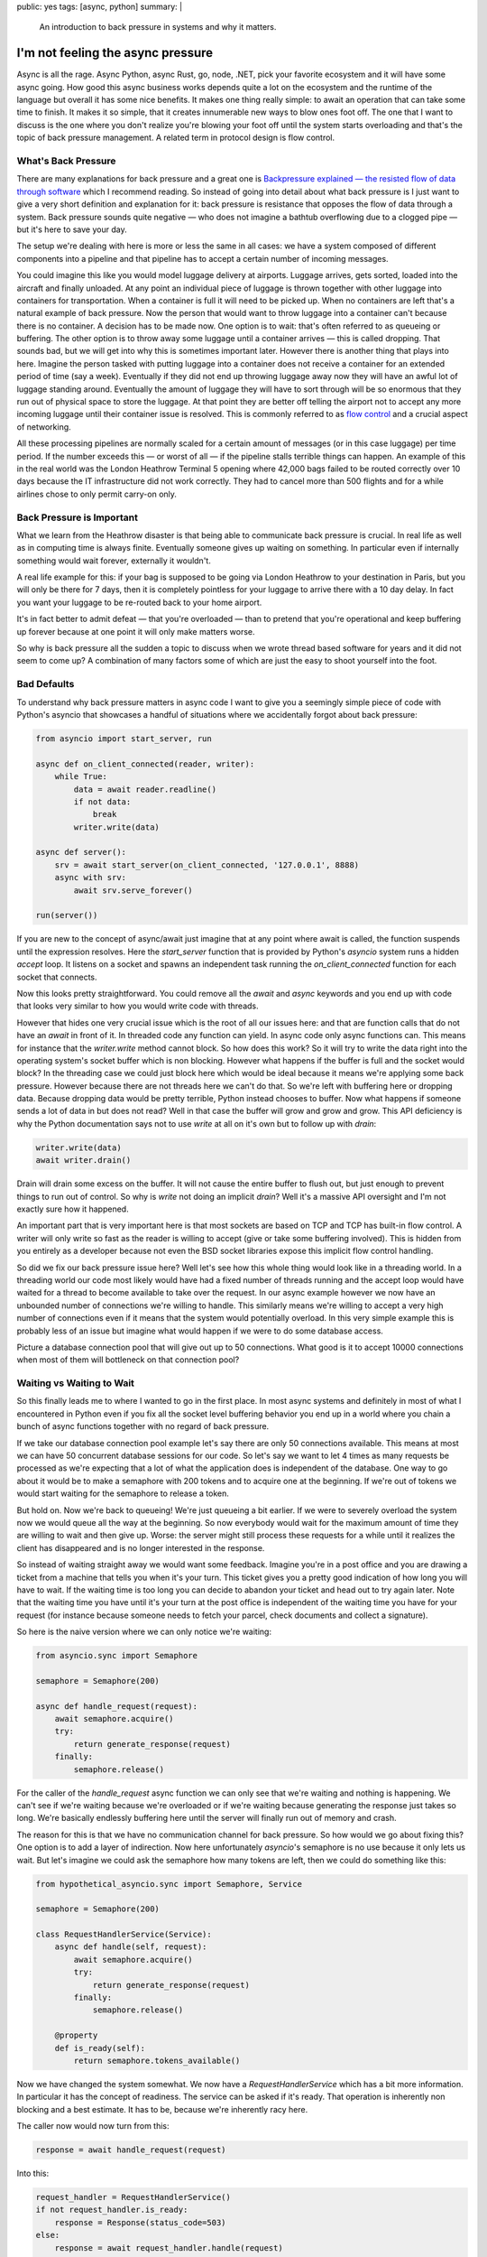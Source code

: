 public: yes
tags: [async, python]
summary: |
  An introduction to back pressure in systems and why it matters.

I'm not feeling the async pressure
==================================

Async is all the rage.  Async Python, async Rust, go, node, .NET, pick
your favorite ecosystem and it will have some async going.  How good this
async business works depends quite a lot on the ecosystem and the runtime
of the language but overall it has some nice benefits.  It makes one thing
really simple: to await an operation that can take some time to finish.
It makes it so simple, that it creates innumerable new ways to blow ones
foot off.  The one that I want to discuss is the one where you don't
realize you're blowing your foot off until the system starts overloading
and that's the topic of back pressure management.  A related term in
protocol design is flow control.

What's Back Pressure
--------------------

There are many explanations for back pressure and a great one is
`Backpressure explained — the resisted flow of data through software
<https://medium.com/@jayphelps/backpressure-explained-the-flow-of-data-through-software-2350b3e77ce7>`__
which I recommend reading.  So instead of going into detail about what
back pressure is I just want to give a very short definition and
explanation for it: back pressure is resistance that opposes the flow of
data through a system.  Back pressure sounds quite negative — who does not
imagine a bathtub overflowing due to a clogged pipe — but it's here to
save your day.

The setup we're dealing with here is more or less the same in all cases:
we have a system composed of different components into a pipeline and that
pipeline has to accept a certain number of incoming messages.

You could imagine this like you would model luggage delivery at airports.
Luggage arrives, gets sorted, loaded into the aircraft and finally
unloaded.  At any point an individual piece of luggage is thrown together
with other luggage into containers for transportation.  When a container
is full it will need to be picked up.  When no containers are left that's
a natural example of back pressure.  Now the person that would want to
throw luggage into a container can't because there is no container.  A
decision has to be made now.  One option is to wait: that's often referred
to as queueing or buffering.  The other option is to throw away some
luggage until a container arrives — this is called dropping.  That sounds
bad, but we will get into why this is sometimes important later.  However
there is another thing that plays into here.  Imagine the person tasked
with putting luggage into a container does not receive a container for an
extended period of time (say a week).  Eventually if they did not end up
throwing luggage away now they will have an awful lot of luggage standing
around.  Eventually the amount of luggage they will have to sort through
will be so enormous that they run out of physical space to store the
luggage.  At that point they are better off telling the airport not to
accept any more incoming luggage until their container issue is resolved.
This is commonly referred to as `flow control
<https://en.wikipedia.org/wiki/Flow_control_(data)>`__ and a crucial
aspect of networking.

All these processing pipelines are normally scaled for a certain amount of
messages (or in this case luggage) per time period.  If the number exceeds
this — or worst of all — if the pipeline stalls terrible things can
happen.  An example of this in the real world was the London Heathrow
Terminal 5 opening where 42,000 bags failed to be routed correctly over 10
days because the IT infrastructure did not work correctly.  They had to
cancel more than 500 flights and for a while airlines chose to only permit
carry-on only.

Back Pressure is Important
--------------------------

What we learn from the Heathrow disaster is that being able to communicate
back pressure is crucial.  In real life as well as in computing time is
always finite.  Eventually someone gives up waiting on something.  In
particular even if internally something would wait forever, externally it
wouldn't.

A real life example for this: if your bag is supposed to be going via
London Heathrow to your destination in Paris, but you will only be there
for 7 days, then it is completely pointless for your luggage to arrive
there with a 10 day delay.  In fact you want your luggage to be re-routed
back to your home airport.

It's in fact better to admit defeat — that you're overloaded — than to
pretend that you're operational and keep buffering up forever because at
one point it will only make matters worse.

So why is back pressure all the sudden a topic to discuss when we wrote
thread based software for years and it did not seem to come up?  A
combination of many factors some of which are just the easy to shoot
yourself into the foot.

Bad Defaults
------------

To understand why back pressure matters in async code I want to give you
a seemingly simple piece of code with Python's asyncio that showcases a
handful of situations where we accidentally forgot about back pressure:

.. sourcecode:: python3

    from asyncio import start_server, run
    
    async def on_client_connected(reader, writer):
        while True:
            data = await reader.readline()
            if not data:
                break
            writer.write(data)
    
    async def server():
        srv = await start_server(on_client_connected, '127.0.0.1', 8888)
        async with srv:
            await srv.serve_forever()

    run(server())

If you are new to the concept of async/await just imagine that at any
point where await is called, the function suspends until the expression
resolves.  Here the `start_server` function that is provided by Python's
`asyncio` system runs a hidden `accept` loop.  It listens on a socket and
spawns an independent task running the `on_client_connected` function for
each socket that connects.

Now this looks pretty straightforward.  You could remove all the `await`
and `async` keywords and you end up with code that looks very similar to
how you would write code with threads.

However that hides one very crucial issue which is the root of all our
issues here: and that are function calls that do not have an `await` in
front of it.  In threaded code any function can yield.  In async code only
async functions can.  This means for instance that the `writer.write`
method cannot block.  So how does this work?  So it will try to write the
data right into the operating system's socket buffer which is non
blocking.  However what happens if the buffer is full and the socket would
block?  In the threading case we could just block here which would be
ideal because it means we're applying some back pressure.  However because
there are not threads here we can't do that.  So we're left with buffering
here or dropping data.  Because dropping data would be pretty terrible,
Python instead chooses to buffer.  Now what happens if someone sends a lot
of data in but does not read?  Well in that case the buffer will grow and
grow and grow.  This API deficiency is why the Python documentation says
not to use `write` at all on it's own but to follow up with `drain`:

.. sourcecode:: python3

    writer.write(data)
    await writer.drain()

Drain will drain some excess on the buffer.  It will not cause the entire
buffer to flush out, but just enough to prevent things to run out of
control.  So why is `write` not doing an implicit `drain`?  Well it's a
massive API oversight and I'm not exactly sure how it happened.

An important part that is very important here is that most sockets are
based on TCP and TCP has built-in flow control.  A writer will only write
so fast as the reader is willing to accept (give or take some buffering
involved).  This is hidden from you entirely as a developer because not
even the BSD socket libraries expose this implicit flow control handling.

So did we fix our back pressure issue here?  Well let's see how this whole
thing would look like in a threading world.  In a threading world our code
most likely would have had a fixed number of threads running and the
accept loop would have waited for a thread to become available to take
over the request.  In our async example however we now have an unbounded
number of connections we're willing to handle.  This similarly means
we're willing to accept a very high number of connections even if it means
that the system would potentially overload.  In this very simple example
this is probably less of an issue but imagine what would happen if we were
to do some database access.

Picture a database connection pool that will give out up to 50
connections.  What good is it to accept 10000 connections when most of
them will bottleneck on that connection pool?

Waiting vs Waiting to Wait
--------------------------

So this finally leads me to where I wanted to go in the first place.  In
most async systems and definitely in most of what I encountered in Python
even if you fix all the socket level buffering behavior you end up in a
world where you chain a bunch of async functions together with no regard
of back pressure.

If we take our database connection pool example let's say there are only
50 connections available.  This means at most we can have 50 concurrent
database sessions for our code.  So let's say we want to let 4 times as
many requests be processed as we're expecting that a lot of what the
application does is independent of the database.  One way to go about it
would be to make a semaphore with 200 tokens and to acquire one at the
beginning.  If we're out of tokens we would start waiting for the
semaphore to release a token.

But hold on.  Now we're back to queueing!  We're just queueing a bit
earlier.  If we were to severely overload the system now we would queue all
the way at the beginning.  So now everybody would wait for the maximum
amount of time they are willing to wait and then give up.  Worse: the
server might still process these requests for a while until it realizes
the client has disappeared and is no longer interested in the response.

So instead of waiting straight away we would want some feedback.  Imagine
you're in a post office and you are drawing a ticket from a machine that
tells you when it's your turn.  This ticket gives you a pretty good
indication of how long you will have to wait.  If the waiting time is too
long you can decide to abandon your ticket and head out to try again
later.  Note that the waiting time you have until it's your turn at the
post office is independent of the waiting time you have for your request
(for instance because someone needs to fetch your parcel, check documents
and collect a signature).

So here is the naive version where we can only notice we're waiting:

.. sourcecode:: python3

    from asyncio.sync import Semaphore

    semaphore = Semaphore(200)

    async def handle_request(request):
        await semaphore.acquire()
        try:
            return generate_response(request)
        finally:
            semaphore.release()

For the caller of the `handle_request` async function we can only see that
we're waiting and nothing is happening.  We can't see if we're waiting
because we're overloaded or if we're waiting because generating the
response just takes so long.  We're basically endlessly buffering here
until the server will finally run out of memory and crash.

The reason for this is that we have no communication channel for back
pressure.  So how would we go about fixing this?  One option is to add a
layer of indirection.  Now here unfortunately `asyncio`'s semaphore is no
use because it only lets us wait.  But let's imagine we could ask the
semaphore how many tokens are left, then we could do something like this:

.. sourcecode:: python3

    from hypothetical_asyncio.sync import Semaphore, Service

    semaphore = Semaphore(200)

    class RequestHandlerService(Service):
        async def handle(self, request):
            await semaphore.acquire()
            try:
                return generate_response(request)
            finally:
                semaphore.release()

        @property
        def is_ready(self):
            return semaphore.tokens_available()

Now we have changed the system somewhat.  We now have a
`RequestHandlerService` which has a bit more information.  In particular
it has the concept of readiness.  The service can be asked if it's ready.
That operation is inherently non blocking and a best estimate.  It has to
be, because we're inherently racy here.

The caller now would now turn from this:

.. sourcecode:: python3

    response = await handle_request(request)

Into this:

.. sourcecode:: python3

    request_handler = RequestHandlerService()
    if not request_handler.is_ready:
        response = Response(status_code=503)
    else:
        response = await request_handler.handle(request)

There are multiple ways to skin the cat, but the idea is the same.  Before
we're actually going to commit ourself to doing something we have a way to
figure out how likely it is that we're going to succeed and if we're
overloaded we're going to communicate this upwards.

Now the definition of the service I did not come up with.  The design of
this comes from Rust's `tower <https://github.com/tower-rs/tower>`__ and
Rust's `actix-service <https://docs.rs/actix-service/>`__.  Both have a
very similar definition of the service trait which is similar to that.

Now there is still a chance to pile up on the semaphore because of how
racy this is.  You can now either take that risk or still fail if `handle`
is being invoked.

A library that has solved this better than `asyncio` is `trio` which
exposes the internal counter on the semaphore and a `CapacityLimiter`
which is a semaphore optimized for the purpose of capacity limiting which
protects against some common pitfalls.

Streams and Protocols
---------------------

Now the example above solves us RPC style situations.  For every call we
can be informed well ahead of time if the system is overloaded.  A lot of
these protocols have pretty straightforward ways to communicate that the
server is at load.  In HTTP for instance you can emit a 503 which can also
carry a `retry-after` header that tells the client when it's a good idea
to retry.  This retry adds a natural point to re-evaluate if what you want
to retry with it still the same request or if something changed.  For
instance if you can't retry in 15 seconds, maybe it's better to surface
this inability to the user instead of showing an endless loading icon.

However request/response style protocols are not the only ones.  A lot of
protocols have persistent connections open and let you stream a lot of
data through.  Traditionally a lot of these protocols were based on TCP
which as was mentioned earlier has built-in flow control.  This flow
control is however not really exposed through socket libraries which is
why high level protocols typically need to add their own flow control to
it.  In HTTP 2 for instance a custom flow control protocol exists because
HTTP 2 multiplexes multiple independent streams over a single TCP
connection.

Coming from a TCP background where flow control is managed silently behind
the scenes can set a developer down a dangerous path where one just reads
bytes from a socket and assumes this is all there is to know.  However the
TCP API is misleading because flow control is — from an API perspective
— completely hidden from the user.  When you design your own streaming
based protocol you will need to absolutely make sure that there is a
bidirectional communication channel and that the sender is not just
sending, but also reading to see if they are allowed to continue.

With streams concerns are typically different.  A lot of streams are just
streams of bytes or data frames and you can't just drop packets in
between.  Worse: it's often not easy for a sender to check if they should
slow down.  In HTTP2 you need to interleave reads and writes constantly on
the user level.  You absolutely must handle flow control there.  The
server will send you (while you are writing) `WINDOW_UPDATE` frames when
you're allowed to continue writing.

This means that streaming code becomes a lot more complex because you need
to write yourself a framework first that can act on incoming flow control
information.  The `hyper-h2 <https://github.com/python-hyper/hyper-h2>`__
Python library for instance has a surprisingly complex `file upload server
example with flow control
<https://python-hyper.org/projects/h2/en/stable/curio-example.html>`__
based on curio and that example is not even complete.

New Footguns
------------

async/await is great but it encourages writing stuff that will behave
catastrophically when overloaded.  On the one hand because it's just so
easy to queue but also because making a function `async` after the fact is
an API breakage.  I can only assume this is why Python still has a non
awaitable `write` function on the stream writer.

The biggest reason though is that async/await lets you write code many
people wouldn't have written with threads in the first place.  That's I
think a good thing, because it lowers the barrier to actually writing
larger systems.  The downside is that it also means many more developers
who previously had little experience with distributed system now have many
of the problems of a distributed system even if they only write a single
program.  HTTP2 is a protocol that is complex enough due to the
multiplexing nature that the only reasonable way to implement it is based
on async/await as an example.

And it's not just async await code that is suffering from these issues.
`Dask <https://dask.org/>`__ for instance is a parallelism library for
Python used by data science programmers and despite not using async/await
there are bug reports of the system running out of memory due to the lack
`of back pressure <https://github.com/dask/distributed/issues/2602>`__.
But these issues are rather fundamental.

The lack of back pressure however is a type of footgun that has the size of
a bazooka.  If you realize too late that you built a monster it will be
almost impossible to fix without major changes to the code base because
you might have forgotten to make some functions async that should have
been.  And a different programming environment does not help here.  The
same issues people have in all programming environments including the
latest additions like go and Rust.  It's not uncommon to find open issues
about “handle flow control” or “handle back pressure” even on very popular
projects that are open for a lengthy period of time because it turns out
that it's really hard to add after the fact.  For instance go has an open
issue from 2014 `about adding a semaphore to all filesystem IO
<https://github.com/golang/go/issues/7903>`__ because it can overload the
host.  aiohttp has `an issue dating back to 2016
<https://github.com/aio-libs/aiohttp/issues/1368>`__ about clients being
able to break the server due to insufficient back pressure.  There are
many, many more examples.

If you look at the Python hyper-h2 docs there are a shocking amount of
examples that say something along the lines of “does not handle flow
control”, “It does not obey HTTP/2 flow control, which is a flaw, but it
is otherwise functional” etc.  I believe the fact flow control is very
complex once it shows up in the surface and it's easy to just pretend it's
not an issue, is why we're in this mess in the first place.  Flow control
also adds a significant overhead and doesn't look good in benchmarks.

So for you developers of async libraries here is a new year's resolution
for you: give back pressure and flow control the importance they deserve
in documentation and API.
